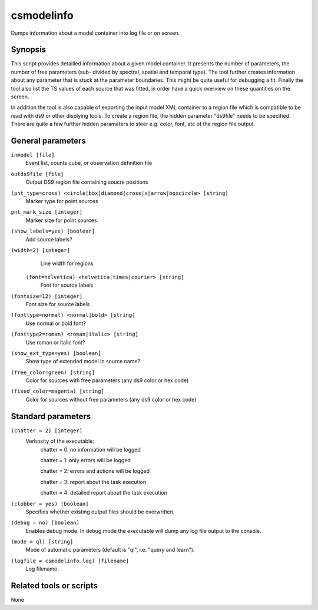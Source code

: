 .. _csmodelinfo:

csmodelinfo
===========

Dumps information about a model container into log file or on screen.


Synopsis
--------

This script provides detailled information about a given model container.
It presents the number of parameters, the number of free parameters (sub-
divided by spectral, spatial and temporal type). The tool further creates
information about any parameter that is stuck at the parameter boundaries.
This might be quite useful for debugging a fit. Finally the tool also list
the TS values of each source that was fitted, in order have a quick overview
on these quantities on the screen.

In addition the tool is also capable of exporting the input model XML container
to a region file which is compatible to be read with ds9 or other displying
tools. To create a region file, the hidden parameter "ds9file" needs to be
specified. There are quite a few further hidden parameters to steer e.g.
color, font, etc of the region file output.


General parameters
------------------

``inmodel [file]``
    Event list, counts cube, or observation definition file

``outds9file [file]``
    Output DS9 region file containing soucre positions

``(pnt_type=cross) <circle|box|diamond|cross|x|arrow|boxcircle> [string]``
    Marker type for point sources

``pnt_mark_size [integer]``
    Marker size for point sources

``(show_labels=yes) [boolean]``
    Add source labels?
    
``(width=2) [integer]``
    Line width for regions
    
 ``(font=helvetica) <helvetica|times|courier> [string]``
    Font for source labels

``(fontsize=12) [integer]``
    Font size for source labels

``(fonttype=normal) <normal|bold> [string]``
    Use normal or bold font?

``(fonttype2=roman) <roman|italic> [string]``
    Use roman or italic font?

``(show_ext_type=yes) [boolean]``
    Show type of extended model in source name?

``(free_color=green) [string]``
    Color for sources with free parameters (any ds9 color or hex code)

``(fixed_color=magenta) [string]``
    Color for sources without free parameters (any ds9 color or hex code)
    
    
Standard parameters
-------------------

``(chatter = 2) [integer]``
    Verbosity of the executable:
     chatter = 0: no information will be logged
     
     chatter = 1: only errors will be logged
     
     chatter = 2: errors and actions will be logged
     
     chatter = 3: report about the task execution
     
     chatter = 4: detailed report about the task execution
 	 	 
``(clobber = yes) [boolean]``
    Specifies whether existing output files should be overwritten.
 	 	 
``(debug = no) [boolean]``
    Enables debug mode. In debug mode the executable will dump any log file output to the console.
 	 	 
``(mode = ql) [string]``
    Mode of automatic parameters (default is "ql", i.e. "query and learn").

``(logfile = csmodelinfo.log) [filename]``
    Log filename.


Related tools or scripts
------------------------

None
